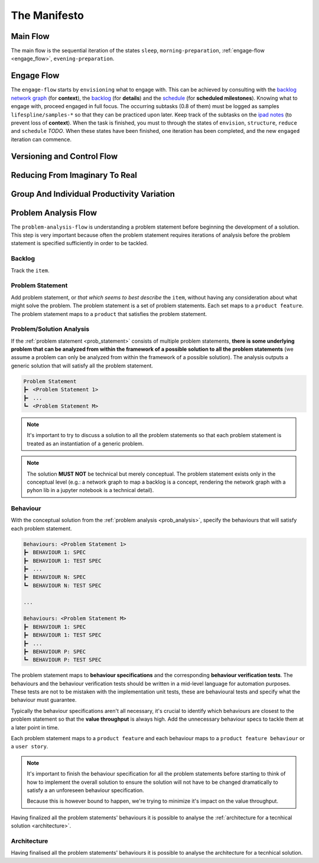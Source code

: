 .. raw:: html

   <a href="https://github.com/lifespline/agile.git"><img loading="lazy" width="149" height="149" src="https://github.blog/wp-content/uploads/2008/12/forkme_left_darkblue_121621.png?resize=149%2C149" class="attachment-full size-full" alt="Fork me on GitHub" data-recalc-dims="1"></a>

=============
The Manifesto
=============

Main Flow
---------

The main flow is the sequential iteration of the states ``sleep``, ``morning-preparation``, :ref:`engage-flow <engage_flow>`, ``evening-preparation``.

.. image:: ../../static/img/main-flow.png
    :width: 400
    :alt: Main Flow

.. _engage_flow:

Engage Flow
-----------

The ``engage-flow`` starts by ``envisioning`` what to engage with. This can be achieved by consulting with the `backlog network graph <https://www.duckduckgo.com>`_ (for **context**), the `backlog <https://github.com/orgs/lifespline/projects/2>`_ (for **details**) and the `schedule <https://www.duckduckgo.com>`_ (for **scheduled milestones**). Knowing what to engage with, proceed engaged in full focus. The occurring subtasks (0.8 of them) must be logged as samples ``lifespline/samples-*`` so that they can be practiced upon later. Keep track of the subtasks on the `ipad notes <https://www.duckduckgo.com>`_ (to prevent loss of **context**). When the task is finished, you must to through the states of ``envision``, ``structure``, ``reduce`` and ``schedule`` *TODO*. When these states have been finished, one iteration has been completed, and the new ``engaged`` iteration can commence.

.. image:: ../../static/img/engage-flow.png
    :width: 400
    :alt: Engage Flow

.. _versioning_and_control_flow:

Versioning and Control Flow
---------------------------

.. image:: ../../static/img/versioning-and-control-flow.png
    :width: 400
    :alt: Versioning and Control Flow



Reducing From Imaginary To Real
-------------------------------

.. image:: ../../static/img/realization-flow.png
    :width: 400
    :alt: Realization Flow

.. image:: ../../static/img/scheduled-realization-flow.png
    :width: 400
    :alt: Scheduled realization flow

.. image:: ../../static/img/reduction-and-scheduling.png
    :width: 400
    :alt: Scheduled realization flow

Group And Individual Productivity Variation
-------------------------------------------

.. image:: ../../static/img/variation-group-individual.png
    :width: 400
    :alt: Realization Flow

.. _problem_analysis_flow:

Problem Analysis Flow
---------------------

The ``problem-analysis-flow`` is understanding a problem statement before beginning the development of a solution. This step is very important because often the problem statement requires iterations of analysis before the problem statement is specified sufficiently in order to be tackled.

.. image:: ../../static/img/problem-analysis-flow.png
    :width: 400
    :alt: Problem Analysis Flow

.. _backlog:

Backlog
~~~~~~~

Track the ``item``.

.. _prob_statement:

Problem Statement
~~~~~~~~~~~~~~~~~

Add problem statement, or *that which seems to best describe* the ``item``, without having any consideration about what might solve the problem. The problem statement is a set of problem statements. Each set maps to a ``product feature``. The problem statement maps to a ``product`` that satisfies the problem statement.

.. _prob_analysis:

Problem/Solution Analysis
~~~~~~~~~~~~~~~~~~~~~~~~~

If the :ref:`problem statement <prob_statement>` consists of multiple problem statements, **there is some underlying problem that can be analyzed from within the framework of a possible solution to all the problem statements** (we assume a problem can only be analyzed from within the framework of a possible solution). The analysis outputs a generic solution that will satisfy all the problem statement.

.. code-block:: rst

   Problem Statement
   ┣╸ <Problem Statement 1>
   ┣╸ ...
   ┗╸ <Problem Statement M>

.. note::

    It's important to try to discuss a solution to all the problem statements so that each problem statement is treated as an instantiation of a generic problem.

.. note::

    The solution **MUST NOT** be technical but merely conceptual. The problem statement exists only in the conceptual level (e.g.: a network graph to map a backlog is a concept, rendering the network graph with a pyhon lib in a jupyter notebook is a technical detail).

.. _behaviour:

Behaviour
~~~~~~~~~

With the conceptual solution from the :ref:`problem analysis <prob_analysis>`, specify the behaviours that will satisfy each problem statement.

.. code-block:: rst

   Behaviours: <Problem Statement 1>
   ┣╸ BEHAVIOUR 1: SPEC
   ┣╸ BEHAVIOUR 1: TEST SPEC
   ┣╸ ...
   ┣╸ BEHAVIOUR N: SPEC
   ┗╸ BEHAVIOUR N: TEST SPEC

   ...

   Behaviours: <Problem Statement M>
   ┣╸ BEHAVIOUR 1: SPEC
   ┣╸ BEHAVIOUR 1: TEST SPEC
   ┣╸ ...
   ┣╸ BEHAVIOUR P: SPEC
   ┗╸ BEHAVIOUR P: TEST SPEC

The problem statement maps to **behaviour specifications** and the corresponding **behaviour verification tests**. The behaviours and the behaviour verification tests should be written in a mid-level language for automation purposes. These tests are not to be mistaken with the implementation unit tests, these are behavioural tests and specify what the behaviour must guarantee.

Typically the behaviour specifications aren't all necessary, it's crucial to identify which behaviours are closest to the problem statement so that the **value throughput** is always high. Add the unnecessary behaviour specs to tackle them at a later point in time.

Each problem statement maps to a ``product feature`` and each behaviour maps to a ``product feature behaviour`` or a ``user story``.

.. note::

    It's important to finish the behaviour specification for all the problem statements before starting to think of how to implement the overall solution to ensure the solution will not have to be changed dramatically to satisfy a an unforeseen behaviour specification.
    
    Because this is however bound to happen, we're trying to minimize it's impact on the value throughput.

Having finalized all the problem statements' behaviours it is possible to analyse the :ref:`architecture for a tecnhical solution <architecture>`.

.. _architecture:

Architecture
~~~~~~~~~~~~

Having finalised all the problem statements' behaviours it is possible to analyse the architecture for a tecnhical solution.